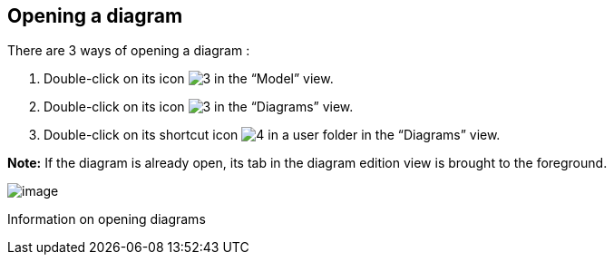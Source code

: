 [[Opening-a-diagram]]

[[opening-a-diagram]]
Opening a diagram
-----------------

There are 3 ways of opening a diagram :

1.  Double-click on its icon image:images/Modeler-_modeler_diagrams_opening_diagram/DiagramIcon.png[3] in the “Model” view.
2.  Double-click on its icon image:images/Modeler-_modeler_diagrams_opening_diagram/DiagramIcon.png[3] in the “Diagrams” view.
3.  Double-click on its shortcut icon image:images/Modeler-_modeler_diagrams_opening_diagram/DiagramShortcut.png[4] in a user folder in the “Diagrams” view.

*Note:* If the diagram is already open, its tab in the diagram edition view is brought to the foreground.

image:images/Modeler-_modeler_diagrams_opening_diagram/OpenDiagram.png[image]

[[Information-on-opening-diagrams]]

[[information-on-opening-diagrams]]
Information on opening diagrams


